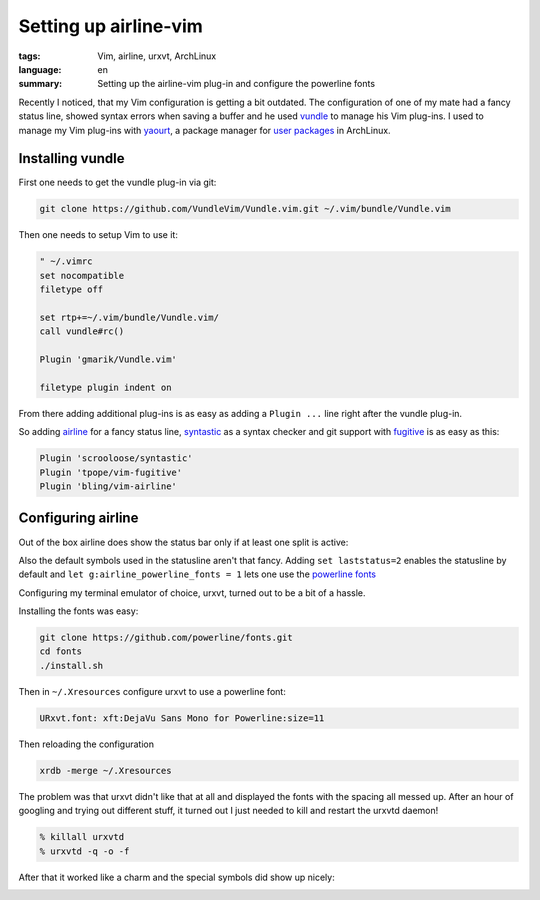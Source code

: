 Setting up airline-vim
======================

:tags: Vim, airline, urxvt, ArchLinux
:language: en
:summary: Setting up the airline-vim plug-in and configure the powerline fonts

Recently I noticed, that my Vim configuration is getting a bit outdated. The
configuration of one of my mate had a fancy status line, showed syntax errors
when saving a buffer and he used `vundle
<https://github.com/gmarik/Vundle.vim>`_ to manage his Vim plug-ins.  I used to
manage my Vim plug-ins with `yaourt <https://github.com/archlinuxfr/yaourt>`_, a
package manager for `user packages <https://aur4.archlinux.org/>`_ in ArchLinux.


Installing vundle
-----------------

First one needs to get the vundle plug-in via git:

.. sourcecode:: bash

    git clone https://github.com/VundleVim/Vundle.vim.git ~/.vim/bundle/Vundle.vim

Then one needs to setup Vim to use it:

.. sourcecode:: vim

    " ~/.vimrc
    set nocompatible
    filetype off

    set rtp+=~/.vim/bundle/Vundle.vim/
    call vundle#rc()

    Plugin 'gmarik/Vundle.vim'

    filetype plugin indent on

From there adding additional plug-ins is as easy as adding a ``Plugin ...`` line
right after the vundle plug-in.

So adding `airline <https://github.com/bling/vim-airline>`_ for a fancy status
line, `syntastic <https://github.com/scrooloose/syntastic>`_ as a syntax checker
and git support with `fugitive <https://github.com/tpope/vim-fugitive>`_ is as
easy as this:

.. sourcecode:: vim

    Plugin 'scrooloose/syntastic'
    Plugin 'tpope/vim-fugitive'
    Plugin 'bling/vim-airline'

Configuring airline
-------------------

Out of the box airline does show the status bar only if at least one split is
active:

.. image:: /images/vim-airline0.png
    :alt: Vim screen shot with airline
    :align: center
    :width: 100 %

Also the default symbols used in the statusline aren't that fancy. Adding ``set
laststatus=2`` enables the statusline by default and ``let
g:airline_powerline_fonts = 1`` lets one use the `powerline fonts
<https://github.com/powerline/fonts>`_

Configuring my terminal emulator of choice, urxvt, turned out to be a bit of a
hassle.

Installing the fonts was easy:

.. sourcecode:: bash

    git clone https://github.com/powerline/fonts.git
    cd fonts
    ./install.sh

Then in ``~/.Xresources`` configure urxvt to use a powerline font:

.. sourcecode:: bash

    URxvt.font: xft:DejaVu Sans Mono for Powerline:size=11

Then reloading the configuration

.. sourcecode:: bash

    xrdb -merge ~/.Xresources

The problem was that urxvt didn't like that at all and displayed the fonts with
the spacing all messed up. After an hour of googling and trying out different
stuff, it turned out I just needed to kill and restart the urxvtd daemon!

.. sourcecode:: bash

    % killall urxvtd
    % urxvtd -q -o -f

After that it worked like a charm and the special symbols did show up nicely:

.. image:: /images/vim-airline1.png
    :alt: Vim screen shot with airline and powerline fonts
    :align: center
    :width: 100 %

